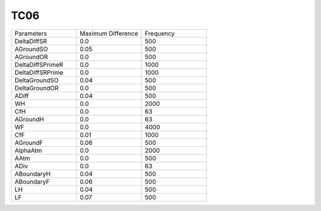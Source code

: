 TC06
================

.. list-table::
   :widths: 25 25 25

   * - Parameters
     - Maximum Difference
     - Frequency
   * - DeltaDiffSR
     - 0.0
     - 500
   * - AGroundSO
     - 0.05
     - 500
   * - AGroundOR
     - 0.0
     - 500
   * - DeltaDiffSPrimeR
     - 0.0
     - 1000
   * - DeltaDiffSRPrime
     - 0.0
     - 1000
   * - DeltaGroundSO
     - 0.04
     - 500
   * - DeltaGroundOR
     - 0.0
     - 500
   * - ADiff
     - 0.04
     - 500
   * - WH
     - 0.0
     - 2000
   * - CfH
     - 0.0
     - 63
   * - AGroundH
     - 0.0
     - 63
   * - WF
     - 0.0
     - 4000
   * - CfF
     - 0.01
     - 1000
   * - AGroundF
     - 0.06
     - 500
   * - AlphaAtm
     - 0.0
     - 2000
   * - AAtm
     - 0.0
     - 500
   * - ADiv
     - 0.0
     - 63
   * - ABoundaryH
     - 0.04
     - 500
   * - ABoundaryF
     - 0.06
     - 500
   * - LH
     - 0.04
     - 500
   * - LF
     - 0.07
     - 500
